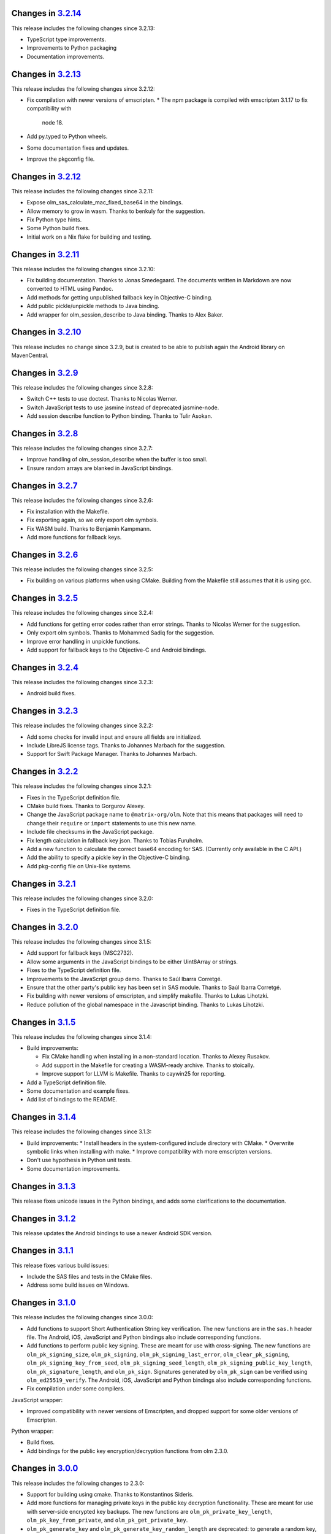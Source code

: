 Changes in `3.2.14 <https://gitlab.matrix.org/matrix-org/olm/tags/3.2.14>`_
===========================================================================

This release includes the following changes since 3.2.13:

* TypeScript type improvements.
* Improvements to Python packaging
* Documentation improvements.

Changes in `3.2.13 <https://gitlab.matrix.org/matrix-org/olm/tags/3.2.13>`_
===========================================================================

This release includes the following changes since 3.2.12:

* Fix compilation with newer versions of emscripten.
  * The npm package is compiled with emscripten 3.1.17 to fix compatibility with
    node 18.
* Add py.typed to Python wheels.
* Some documentation fixes and updates.
* Improve the pkgconfig file.

Changes in `3.2.12 <https://gitlab.matrix.org/matrix-org/olm/tags/3.2.12>`_
===========================================================================

This release includes the following changes since 3.2.11:

* Expose olm_sas_calculate_mac_fixed_base64 in the bindings.
* Allow memory to grow in wasm.  Thanks to benkuly for the suggestion.
* Fix Python type hints.
* Some Python build fixes.
* Initial work on a Nix flake for building and testing.

Changes in `3.2.11 <https://gitlab.matrix.org/matrix-org/olm/tags/3.2.11>`_
===========================================================================

This release includes the following changes since 3.2.10:

* Fix building documentation.  Thanks to Jonas Smedegaard.  The documents
  written in Markdown are now converted to HTML using Pandoc.
* Add methods for getting unpublished fallback key in Objective-C binding.
* Add public pickle/unpickle methods to Java binding.
* Add wrapper for olm_session_describe to Java binding.  Thanks to Alex Baker.

Changes in `3.2.10 <https://gitlab.matrix.org/matrix-org/olm/tags/3.2.10>`_
===========================================================================

This release includes no change since 3.2.9, but is created to be able to
publish again the Android library on MavenCentral.

Changes in `3.2.9 <https://gitlab.matrix.org/matrix-org/olm/tags/3.2.9>`_
=========================================================================

This release includes the following changes since 3.2.8:

* Switch C++ tests to use doctest.  Thanks to Nicolas Werner.
* Switch JavaScript tests to use jasmine instead of deprecated jasmine-node.
* Add session describe function to Python binding.  Thanks to Tulir Asokan.

Changes in `3.2.8 <https://gitlab.matrix.org/matrix-org/olm/tags/3.2.8>`_
=========================================================================

This release includes the following changes since 3.2.7:

* Improve handling of olm_session_describe when the buffer is too small.
* Ensure random arrays are blanked in JavaScript bindings.

Changes in `3.2.7 <https://gitlab.matrix.org/matrix-org/olm/tags/3.2.7>`_
=========================================================================

This release includes the following changes since 3.2.6:

* Fix installation with the Makefile.
* Fix exporting again, so we only export olm symbols.
* Fix WASM build.  Thanks to Benjamin Kampmann.
* Add more functions for fallback keys.

Changes in `3.2.6 <https://gitlab.matrix.org/matrix-org/olm/tags/3.2.6>`_
=========================================================================

This release includes the following changes since 3.2.5:

* Fix building on various platforms when using CMake.  Building from the
  Makefile still assumes that it is using gcc.

Changes in `3.2.5 <https://gitlab.matrix.org/matrix-org/olm/tags/3.2.5>`_
=========================================================================

This release includes the following changes since 3.2.4:

* Add functions for getting error codes rather than error strings.  Thanks to
  Nicolas Werner for the suggestion.
* Only export olm symbols.  Thanks to Mohammed Sadiq for the suggestion.
* Improve error handling in unpickle functions.
* Add support for fallback keys to the Objective-C and Android bindings.

Changes in `3.2.4 <https://gitlab.matrix.org/matrix-org/olm/tags/3.2.4>`_
=========================================================================

This release includes the following changes since 3.2.3:

* Android build fixes.

Changes in `3.2.3 <https://gitlab.matrix.org/matrix-org/olm/tags/3.2.3>`_
=========================================================================

This release includes the following changes since 3.2.2:

* Add some checks for invalid input and ensure all fields are initialized.
* Include LibreJS license tags.  Thanks to Johannes Marbach for the suggestion.
* Support for Swift Package Manager.  Thanks to Johannes Marbach.

Changes in `3.2.2 <https://gitlab.matrix.org/matrix-org/olm/tags/3.2.2>`_
=========================================================================

This release includes the following changes since 3.2.1:

* Fixes in the TypeScript definition file.
* CMake build fixes.  Thanks to Gorgurov Alexey.
* Change the JavaScript package name to ``@matrix-org/olm``.  Note that
  this means that packages will need to change their ``require`` or
  ``import`` statements to use this new name.
* Include file checksums in the JavaScript package.
* Fix length calculation in fallback key json.  Thanks to Tobias Furuholm.
* Add a new function to calculate the correct base64 encoding for SAS.
  (Currently only available in the C API.)
* Add the ability to specify a pickle key in the Objective-C binding.
* Add pkg-config file on Unix-like systems.

Changes in `3.2.1 <https://gitlab.matrix.org/matrix-org/olm/tags/3.2.1>`_
=========================================================================

This release includes the following changes since 3.2.0:

* Fixes in the TypeScript definition file.

Changes in `3.2.0 <https://gitlab.matrix.org/matrix-org/olm/tags/3.2.0>`_
=========================================================================

This release includes the following changes since 3.1.5:

* Add support for fallback keys (MSC2732).
* Allow some arguments in the JavaScript bindings to be either Uint8Array or
  strings.
* Fixes to the TypeScript definition file.
* Improvements to the JavaScript group demo. Thanks to Saúl Ibarra Corretgé.
* Ensure that the other party's public key has been set in SAS module. Thanks
  to Saúl Ibarra Corretgé.
* Fix building with newer versions of emscripten, and simplify makefile. Thanks
  to Lukas Lihotzki.
* Reduce pollution of the global namespace in the Javascript binding. Thanks to
  Lukas Lihotzki.

Changes in `3.1.5 <https://gitlab.matrix.org/matrix-org/olm/tags/3.1.5>`_
=========================================================================

This release includes the following changes since 3.1.4:

* Build improvements:

  * Fix CMake handling when installing in a non-standard location. Thanks to
    Alexey Rusakov.
  * Add support in the Makefile for creating a WASM-ready archive. Thanks to
    stoically.
  * Improve support for LLVM is Makefile. Thanks to caywin25 for reporting.

* Add a TypeScript definition file.
* Some documentation and example fixes.
* Add list of bindings to the README.

Changes in `3.1.4 <https://gitlab.matrix.org/matrix-org/olm/tags/3.1.4>`_
=========================================================================

This release includes the following changes since 3.1.3:

* Build improvements:
  * Install headers in the system-configured include directory with CMake.
  * Overwrite symbolic links when installing with make.
  * Improve compatibility with more emscripten versions.
* Don't use hypothesis in Python unit tests.
* Some documentation improvements.

Changes in `3.1.3 <https://gitlab.matrix.org/matrix-org/olm/tags/3.1.3>`_
=========================================================================

This release fixes unicode issues in the Python bindings, and adds some
clarifications to the documentation.

Changes in `3.1.2 <https://gitlab.matrix.org/matrix-org/olm/tags/3.1.2>`_
=========================================================================

This release updates the Android bindings to use a newer Android SDK version.

Changes in `3.1.1 <https://gitlab.matrix.org/matrix-org/olm/tags/3.1.1>`_
=========================================================================

This release fixes various build issues:

* Include the SAS files and tests in the CMake files.
* Address some build issues on Windows.

Changes in `3.1.0 <https://gitlab.matrix.org/matrix-org/olm/tags/3.1.0>`_
=========================================================================

This release includes the following changes since 3.0.0:

* Add functions to support Short Authentication String key verification.  The
  new functions are in the ``sas.h`` header file.  The Android, iOS, JavaScript
  and Python bindings also include corresponding functions.
* Add functions to perform public key signing.  These are meant for use with
  cross-signing.  The new functions are ``olm_pk_signing_size``,
  ``olm_pk_signing``, ``olm_pk_signing_last_error``, ``olm_clear_pk_signing``,
  ``olm_pk_signing_key_from_seed``, ``olm_pk_signing_seed_length``,
  ``olm_pk_signing_public_key_length``, ``olm_pk_signature_length``, and
  ``olm_pk_sign``.  Signatures generated by ``olm_pk_sign`` can be verified
  using ``olm_ed25519_verify``.  The Android, iOS, JavaScript and Python
  bindings also include corresponding functions.
* Fix compilation under some compilers.

JavaScript wrapper:

* Improved compatibility with newer versions of Emscripten, and dropped support
  for some older versions of Emscripten.

Python wrapper:

* Build fixes.
* Add bindings for the public key encryption/decryption functions from olm 2.3.0.

Changes in `3.0.0 <https://gitlab.matrix.org/matrix-org/olm/tags/3.0.0>`_
=========================================================================

This release includes the following changes to 2.3.0:

* Support for building using cmake. Thanks to Konstantinos Sideris.
* Add more functions for managing private keys in the public key decryption
  functionality. These are meant for use with server-side encrypted key
  backups.  The new functions are ``olm_pk_private_key_length``,
  ``olm_pk_key_from_private``, and ``olm_pk_get_private_key``.
* ``olm_pk_generate_key`` and ``olm_pk_generate_key_random_length`` are
  deprecated: to generate a random key, use ``olm_pk_key_from_private``
  with random bytes as the private key.

Python wrapper:

* BREAKING CHANGE: This release introduces a new API for the Python wrapper,
  thanks to Damir Jelić.  The new API should be much easier to use for Python
  developers.  However, this means that existing code will need to be rewritten
  to use the new API.

JavaScript wrapper:

* BREAKING CHANGE: Olm now uses WebAssembly which means it needs
  to load the wasm file asynchronously, and therefore needs to be
  started up asynchronously. The imported module now has an init()
  method which returns a promise. The library cannot be used until
  this promise resolves. It will reject if the library fails to start.
* Using ``olm/olm.js`` will use the WebAssembly version of the library.  For
  environments that do not support WebAssembly, use ``olm/olm_legacy.js``.

Objective-C wrapper:

* Add support for the public key encryption/decryption functionality.

Changes in `2.3.0 <https://gitlab.matrix.org/matrix-org/olm/tags/2.3.0>`_
=========================================================================

This release includes the following changes since 2.2.2:

* Support building on Windows. Thanks to Marcel Radzio.
* Avoid C99 inside C++ code. Thanks to Alexey Rusakov.
* Support building as a static library. Thanks to Andreas Zwinkau.

New functionality:

* Add a number of methods for public key encryption and decryption. This
  functionality is meant for use with allowing virus scanning of encrypted
  attachments, server-side encrypted key backups, and possibly other uses. The
  methods are listed in the ``olm/pk.h`` header file. Corresponding wrappers
  are available in the JavaScript and Android wrappers. Objective-C and Python
  wrappers will be available in a future release.

Android wrapper:

* Update build tool dependencies
* Apply some hardening flags and fix some compilation and run-time issues.
  Thanks in part to Arnaud Fontaine.

Objective-C wrapper:

* Update project file
* Fix compiler warnings

Python wrapper:

* Add binding for ``olm_remove_one_time_keys``. Thanks to Wilfried Klaebe.
* Add utility module for ``ed25519_verify``. Thanks to Alexander Maznev.
* Improve portability. Thanks to Jan Jancar.

Changes in `2.2.2 <https://gitlab.matrix.org/matrix-org/olm/tags/2.2.2>`_
=========================================================================

Objective-C wrapper:

* Fixed type of ``messageIndex`` argument in
  ``exportSessionAtMessageIndex``. Thanks to Greg Hughes.

Changes in `2.2.1 <https://gitlab.matrix.org/matrix-org/olm/tags/2.2.1>`_
=========================================================================

The only change in this release is a fix to the build scripts for the
Objective-C wrapper which made it impossible to release the 2.2.0 CocoaPod.

Changes in `2.2.0 <https://gitlab.matrix.org/matrix-org/olm/tags/2.2.0>`_
=========================================================================

This release includes the following changes since 2.1.0:

* Add Java wrappers to allow use under Android.

New functionality:

* Add a number of methods allowing InboundGroupSessions to be exported and
  imported. These are: ``olm_inbound_group_session_first_known_index``,
  ``olm_export_inbound_group_session_length``,
  ``olm_export_inbound_group_session``, ``olm_import_inbound_group_session``
  and ``olm_inbound_group_session_is_verified``. Corresponding wrappers are
  available in the Javascript, Python, Objective-C and Android wrappers.

Objective-C wrapper:

* Fix a number of issues with the build scripts which prevented it being used
  for macOS/Swift projects. Thanks to Avery Pierce.

Changes in `2.1.0 <https://gitlab.matrix.org/matrix-org/olm/tags/2.1.0>`_
=========================================================================

This release includes the following changes since 2.0.0:

* Add OLMKit, the Objective-C wrapper. Thanks to Chris Ballinger for the
  initial work on this.

Javascript wrapper:

* Handle exceptions during loading better (don't leave a half-initialised
  state).
* Allow applications to tune emscripten options (such as the amount of heap).
* Allocate memory for encrypted/decrypted messages on the empscripten heap,
  rather than the stack, allowing more efficient memory use.


Changes in `2.0.0 <https://gitlab.matrix.org/matrix-org/olm/tags/2.0.0>`_
=========================================================================

This release includes the following changes since 1.3.0:

* Fix a buffer bounds check when decoding group messages.
* Update ``olm_group_decrypt`` to return the ratchet index for decrypted
  messages.
* Fix ``olm_pickle_account``, ``olm_pickle_session``,
  ``olm_pickle_inbound_group_session`` and
  ``olm_pickle_outbound_group_session`` to correctly return the length of the
  pickled object.
* Add a `specification <./docs/megolm.rst>`_ of the Megolm ratchet, and add
  some information on mitigating unknown key-share attacks to the `Olm
  specification <./docs/olm.rst>`_.
* Add an ``install-headers`` target to the Makefile (and run it when installing
  the library). (Credit to Emmanuel Gil Peyrot).


Changes in `1.3.0 <https://gitlab.matrix.org/matrix-org/olm/tags/1.3.0>`_
=========================================================================

This release updates the group session identifier to avoid collisions.
Group sessions are now identified by their ed25519 public key.

These changes alter the pickle format of outbound group sessions, attempting
to unpickle an outbound group session created with a previous version of olm
will give ``OLM_CORRUPTED_PICKLE``. Inbound sessions are unaffected.

This release alters the format of group session_key messages to include the
ratchet counter. The session_key messages are now self signed with their
ed25519 key. No attempt was made to preserve backwards-compatibility.
Attempting to send session_keys between old and new versions will give
``OLM_BAD_SESSION_KEY``.

Changes in `1.2.0 <https://gitlab.matrix.org/matrix-org/olm/tags/1.2.0>`_
=========================================================================

This release updates the implementation of group session communications, to
include Ed25519 signatures on group messages, to ensure that participants in
group sessions cannot masquerade as each other.

These changes necessitate changes to the pickle format of inbound and outbound
group sessions, as well as the session_keys exchanged between them. No attempt
has been made to preserve backwards-compatibility:

* Attempting to restore old pickles will give ``OLM_CORRUPTED_PICKLE``.
* Attempting to send session_keys between old and new versions will give
  ``OLM_BAD_SESSION_KEY``.
* Attempting to send messages between old and new versions will give one of a
  number of errors.

There were also a number of implementation changes made as part of this
release, aimed at making the codebase more consistent, and to help with the
implementation of the group message signatures.


Changes in `1.1.0 <https://gitlab.matrix.org/matrix-org/olm/tags/1.1.0>`_
=========================================================================

This release includes a fix to a bug which caused Ed25519 keypairs to be
generated and used insecurely. Any Ed25519 keys generated by libolm 1.0.0
or earlier should be considered compromised.

The fix necessitates a change to the format of the OlmAccount pickle; since
existing OlmAccounts should in any case be considered compromised (as above),
the library refuses to load them, returning OLM_BAD_LEGACY_ACCOUNT_PICKLE.


Changes in `1.0.0 <https://gitlab.matrix.org/matrix-org/olm/tags/1.0.0>`_
=========================================================================

This release includes a fix to a bug which had the potential to leak sensitive
data to the application: see
https://github.com/vector-im/vector-web/issues/1719. Users of pre-1.x.x
versions of the Olm library should upgrade. Our thanks to `Dmitry Luyciv
<https://github.com/dluciv>`_ for bringing our attention to the bug.

Other changes since 0.1.0:

 * *Experimental* implementation of the primitives for group sessions. This
   implementation has not yet been used in an application and developers are
   advised not to rely on its stability.

 * Replace custom build scripts with a Makefile.

 * Include the major version number in the soname of libolm.so (credit to
   Emmanuel Gil Peyrot).

